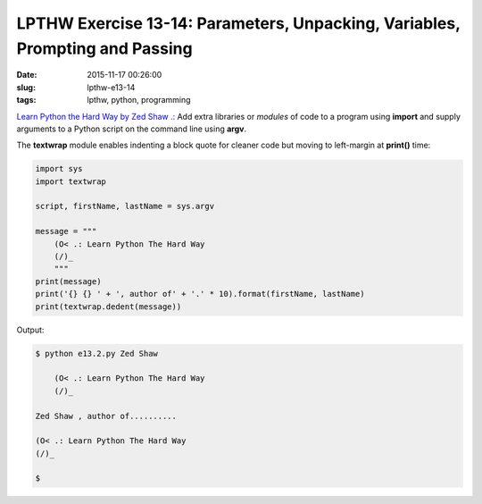 =============================================================================
LPTHW Exercise 13-14: Parameters, Unpacking, Variables, Prompting and Passing
=============================================================================

:date: 2015-11-17 00:26:00
:slug: lpthw-e13-14
:tags: lpthw, python, programming

`Learn Python the Hard Way by Zed Shaw .: <http://learnpythonthehardway.org/book/>`_ Add extra libraries or *modules* of code to a program using **import** and supply arguments to a Python script on the command line using **argv**.

The **textwrap** module enables indenting a block quote for cleaner code but moving to left-margin at **print()** time:

.. code-block:: bash

    import sys
    import textwrap

    script, firstName, lastName = sys.argv

    message = """
        (O< .: Learn Python The Hard Way
        (/)_
        """
    print(message)
    print('{} {} ' + ', author of' + '.' * 10).format(firstName, lastName)
    print(textwrap.dedent(message))

Output:

.. code-block:: bash

    $ python e13.2.py Zed Shaw

        (O< .: Learn Python The Hard Way
        (/)_
    
    Zed Shaw , author of..........

    (O< .: Learn Python The Hard Way
    (/)_

    $
